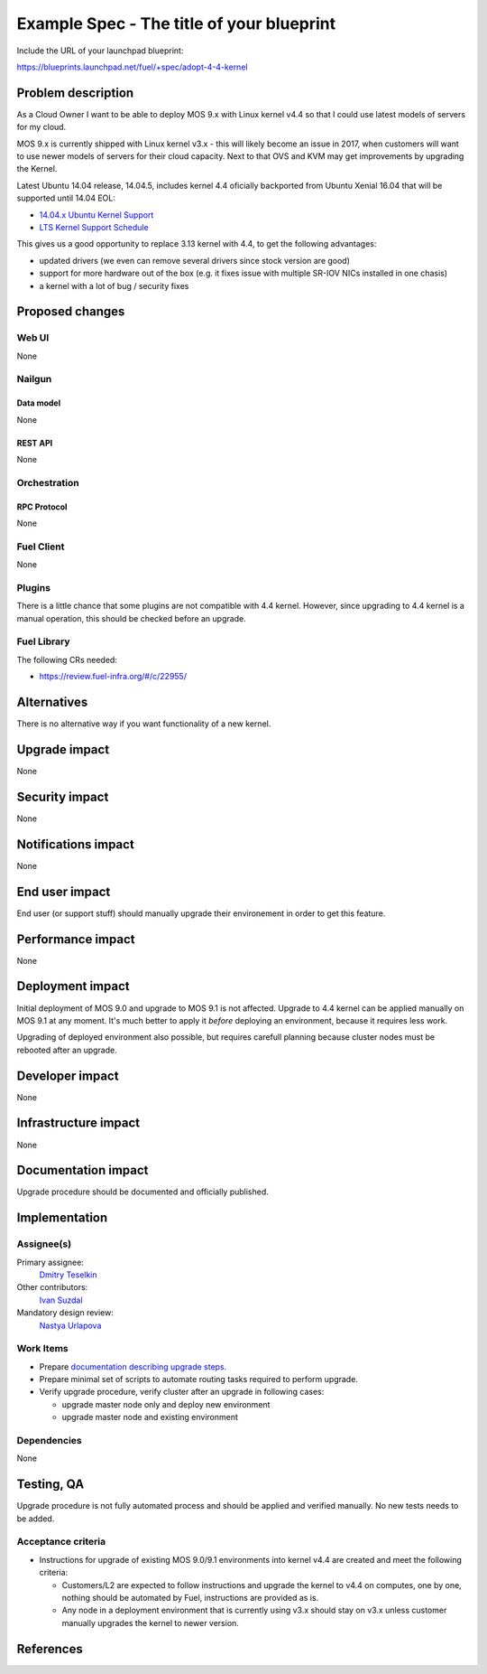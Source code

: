 ..
 This work is licensed under a Creative Commons Attribution 3.0 Unported
 License.

 http://creativecommons.org/licenses/by/3.0/legalcode

==========================================
Example Spec - The title of your blueprint
==========================================

Include the URL of your launchpad blueprint:

https://blueprints.launchpad.net/fuel/+spec/adopt-4-4-kernel


--------------------
Problem description
--------------------

As a Cloud Owner I want to be able to deploy MOS 9.x with Linux kernel v4.4 so
that I could use latest models of servers for my cloud.

MOS 9.x is currently shipped with Linux kernel v3.x - this will likely become
an issue in 2017, when customers will want to use newer models of servers for
their cloud capacity. Next to that OVS and KVM may get improvements by
upgrading the Kernel.

Latest Ubuntu 14.04 release, 14.04.5, includes kernel 4.4 oficially
backported from Ubuntu Xenial 16.04 that will be supported until 14.04 EOL:

* `14.04.x Ubuntu Kernel Support`_

* `LTS Kernel Support Schedule`_

This gives us a good opportunity to replace 3.13 kernel with 4.4, to get
the following advantages:

* updated drivers (we even can remove several drivers since stock version
  are good)

* support for more hardware out of the box (e.g. it fixes issue with multiple
  SR-IOV NICs installed in one chasis)

* a kernel with a lot of bug / security fixes


----------------
Proposed changes
----------------


Web UI
======

None

Nailgun
=======


Data model
----------

None

REST API
--------

None

Orchestration
=============


RPC Protocol
------------

None

Fuel Client
===========

None

Plugins
=======

There is a little chance that some plugins are not compatible with 4.4 kernel.
However, since upgrading to 4.4 kernel is a manual operation, this should be
checked before an upgrade.


Fuel Library
============

The following CRs needed:

* https://review.fuel-infra.org/#/c/22955/


------------
Alternatives
------------

There is no alternative way if you want functionality of a new kernel.


--------------
Upgrade impact
--------------

None


---------------
Security impact
---------------

None


--------------------
Notifications impact
--------------------

None

---------------
End user impact
---------------

End user (or support stuff) should manually upgrade their environement in order
to get this feature.


------------------
Performance impact
------------------

None

-----------------
Deployment impact
-----------------

Initial deployment of MOS 9.0 and upgrade to MOS 9.1 is not affected. Upgrade
to 4.4 kernel can be applied manually on MOS 9.1 at any moment. It's much
better to apply it *before* deploying an environment, because it requires less
work.

Upgrading of deployed environment also possible, but requires carefull planning
because cluster nodes must be rebooted after an upgrade.


----------------
Developer impact
----------------

None

---------------------
Infrastructure impact
---------------------

None

--------------------
Documentation impact
--------------------

Upgrade procedure should be documented and officially published.


--------------
Implementation
--------------

Assignee(s)
===========

Primary assignee:
  `Dmitry Teselkin`_

Other contributors:
  `Ivan Suzdal`_

Mandatory design review:
  `Nastya Urlapova`_


Work Items
==========

* Prepare `documentation describing upgrade steps`_.

* Prepare minimal set of scripts to automate routing tasks required to perform
  upgrade.

* Verify upgrade procedure, verify cluster after an upgrade in following cases:

  * upgrade master node only and deploy new environment

  * upgrade master node and existing environment


Dependencies
============

None

------------
Testing, QA
------------

Upgrade procedure is not fully automated process and should be applied
and verified manually. No new tests needs to be added.



Acceptance criteria
===================

* Instructions for upgrade of existing MOS 9.0/9.1 environments into kernel
  v4.4 are created and meet the following criteria:

  * Customers/L2 are expected to follow instructions and upgrade the kernel to
    v4.4 on computes, one by one, nothing should be automated by Fuel,
    instructions are provided as is.

  * Any node in a deployment environment that is currently using v3.x should
    stay on v3.x unless customer manually upgrades the kernel to newer version.


----------
References
----------

.. _`14.04.x Ubuntu Kernel Support`: https://wiki.ubuntu.com/Kernel/LTSEnablementStack#Kernel.2FSupport.A14.04.x_Ubuntu_Kernel_Support
.. _`LTS Kernel Support Schedule`: https://wiki.ubuntu.com/Kernel/Support?action=AttachFile&do=view&target=LTS+Kernel+Support+Schedule.svg
.. _`Dmitry Teselkin`: https://launchpad.net/~teselkin-d
.. _`Ivan Suzdal`: https://launchpad.net/~isuzdal
.. _`Nastya Urlapova`: https://launchpad.net/~aurlapova
.. _`documentation describing upgrade steps`: https://review.fuel-infra.org/27600